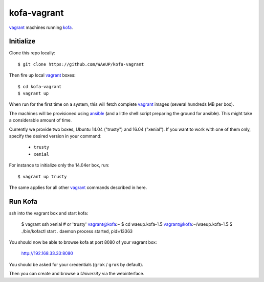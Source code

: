 kofa-vagrant
************

vagrant_ machines running `kofa`_.


Initialize
==========

Clone this repo locally::

  $ git clone https://github.com/WAeUP/kofa-vagrant

Then fire up local `vagrant`_ boxes::

  $ cd kofa-vagrant
  $ vagrant up

When run for the first time on a system, this will fetch complete vagrant_
images (several hundreds MB per box).

The machines will be provisioned using ansible_ (and a little shell script
preparing the ground for ansible). This might take a considerable amount of
time.

Currently we provide two boxes, Ubuntu 14.04 ("trusty") and 16.04 ("xenial").
If you want to work with one of them only, specify the desired version in
your command:

  - ``trusty``
  - ``xenial``

For instance to initialize only the 14.04er box, run::

  $ vagrant up trusty

The same applies for all other vagrant_ commands described in here.


Run Kofa
========

ssh into the vagrant box and start kofa:

  $ vagrant ssh xenial  # or 'trusty'
  vagrant@kofa:~ $ cd waeup.kofa-1.5
  vagrant@kofa:~/waeup.kofa-1.5 $ ./bin/kofactl start
  .
  daemon process started, pid=13363

You should now be able to browse kofa at port 8080 of your vagrant
box:

  http://192.168.33.33:8080

You should be asked for your credentials (``grok`` / ``grok`` by
default).

Then you can create and browse a `University` via the webinterface.


.. _ansible: https://docs.ansible.com/ansible/
.. _kofa: https://pypi.python.org/pypi/waeup.kofa
.. _vagrant: https://www.vagrantup.com/
